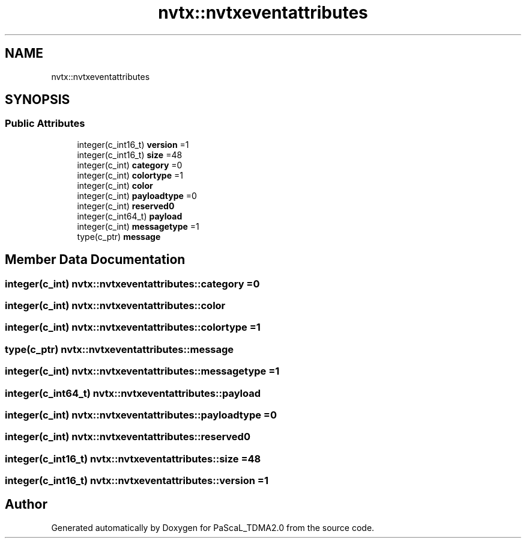 .TH "nvtx::nvtxeventattributes" 3 "Wed Apr 26 2023" "PaScaL_TDMA2.0" \" -*- nroff -*-
.ad l
.nh
.SH NAME
nvtx::nvtxeventattributes
.SH SYNOPSIS
.br
.PP
.SS "Public Attributes"

.in +1c
.ti -1c
.RI "integer(c_int16_t) \fBversion\fP =1"
.br
.ti -1c
.RI "integer(c_int16_t) \fBsize\fP =48"
.br
.ti -1c
.RI "integer(c_int) \fBcategory\fP =0"
.br
.ti -1c
.RI "integer(c_int) \fBcolortype\fP =1"
.br
.ti -1c
.RI "integer(c_int) \fBcolor\fP"
.br
.ti -1c
.RI "integer(c_int) \fBpayloadtype\fP =0"
.br
.ti -1c
.RI "integer(c_int) \fBreserved0\fP"
.br
.ti -1c
.RI "integer(c_int64_t) \fBpayload\fP"
.br
.ti -1c
.RI "integer(c_int) \fBmessagetype\fP =1"
.br
.ti -1c
.RI "type(c_ptr) \fBmessage\fP"
.br
.in -1c
.SH "Member Data Documentation"
.PP 
.SS "integer(c_int) nvtx::nvtxeventattributes::category =0"

.SS "integer(c_int) nvtx::nvtxeventattributes::color"

.SS "integer(c_int) nvtx::nvtxeventattributes::colortype =1"

.SS "type(c_ptr) nvtx::nvtxeventattributes::message"

.SS "integer(c_int) nvtx::nvtxeventattributes::messagetype =1"

.SS "integer(c_int64_t) nvtx::nvtxeventattributes::payload"

.SS "integer(c_int) nvtx::nvtxeventattributes::payloadtype =0"

.SS "integer(c_int) nvtx::nvtxeventattributes::reserved0"

.SS "integer(c_int16_t) nvtx::nvtxeventattributes::size =48"

.SS "integer(c_int16_t) nvtx::nvtxeventattributes::version =1"


.SH "Author"
.PP 
Generated automatically by Doxygen for PaScaL_TDMA2\&.0 from the source code\&.
